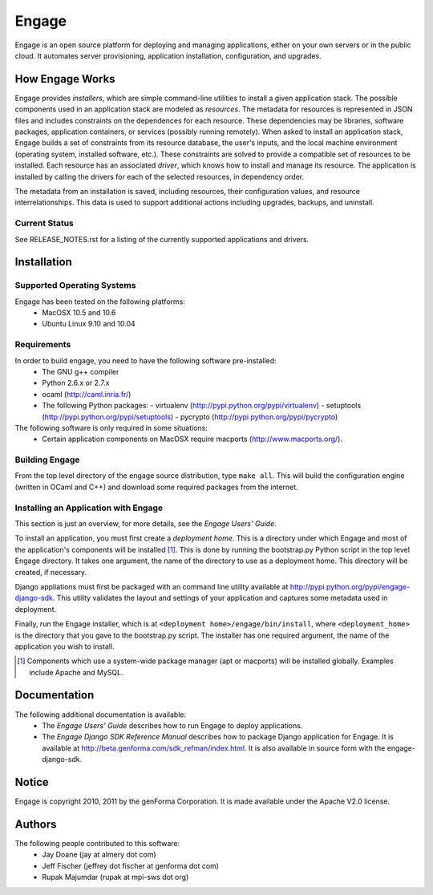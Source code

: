 =======
Engage
=======

Engage is an open source platform for deploying and managing
applications, either on your own servers or in the public cloud.
It automates server provisioning, application installation,
configuration, and upgrades.

How Engage Works
=================
Engage provides *installers*, which are simple command-line utilities to 
install a given application stack. The possible components used in an
application stack are modeled as *resources*. The metadata for resources is
represented in JSON files and includes constraints on the dependences for
each resource. These dependencies may be libraries, software packages,
application containers, or services (possibly running remotely). When asked
to install an application stack, Engage builds a set of constraints from
its resource database, the user's inputs, and the local machine environment
(operating system, installed software, etc.). These constraints are solved
to provide a compatible set of resources to be installed. Each resource
has an associated *driver*, which knows how to install and manage its resource.
The application is installed by calling the drivers for each of the selected
resources, in dependency order.

The metadata from an installation is saved, including resources, their
configuration values, and resource interrelationships. This data is used to
support additional actions including upgrades, backups, and uninstall.

Current Status
--------------
See RELEASE_NOTES.rst for a listing of the currently supported applications
and drivers.


Installation
===============
Supported Operating Systems
---------------------------
Engage has been tested on the following platforms:
 * MacOSX 10.5 and 10.6
 * Ubuntu Linux 9.10 and 10.04

Requirements
------------
In order to build engage, you need to have the following software pre-installed:
 * The GNU g++ compiler
 * Python 2.6.x or 2.7.x
 * ocaml (http://caml.inria.fr/)
 * The following Python packages:
   - virtualenv (http://pypi.python.org/pypi/virtualenv)
   - setuptools (http://pypi.python.org/pypi/setuptools)
   - pycrypto (http://pypi.python.org/pypi/pycrypto)

The following software is only required in some situations:
 * Certain application components on MacOSX require macports
   (http://www.macports.org/).

Building Engage
---------------
From the top level directory of the engage source distribution, type
``make all``. This will build the configuration engine (written in OCaml and
C++) and download some required packages from the internet.

Installing an Application with Engage
--------------------------------------
This section is just an overview, for more details, see the
*Engage Users' Guide*.

To install an application, you must first create a *deployment home*. This
is a directory under which Engage and most of the application's components
will be installed [1]_. This is done by running the bootstrap.py Python script
in the top level Engage directory. It takes one argument, the name of the
directory to use as a deployment home. This directory will be created, if
necessary.

Django appliations must first be packaged with an command line utility
available at http://pypi.python.org/pypi/engage-django-sdk. This utility
validates the layout and settings of your application and captures some
metadata used in deployment.

Finally, run the Engage installer, which is at
``<deployment home>/engage/bin/install``, where ``<deployment_home>`` is the
directory that you gave to the bootstrap.py script. The installer has one
required argument, the name of the application you wish to install.

.. [1] Components which use a system-wide package manager (apt or macports) will be installed globally. Examples include Apache and MySQL.


Documentation
=================
The following additional documentation is available:
 * The *Engage Users' Guide* describes how to run Engage to deploy applications.
 * The *Engage Django SDK Reference Manual* describes how to package Django
   application for Engage. It is available at
   http://beta.genforma.com/sdk_refman/index.html. It is also available in
   source form with the engage-django-sdk.


Notice
=========
Engage is copyright 2010, 2011 by the genForma
Corporation. It is made available under the Apache V2.0 license.


Authors
===========
The following people contributed to this software:
 * Jay Doane (jay at almery dot com)
 * Jeff Fischer (jeffrey dot fischer at genforma dot com)
 * Rupak Majumdar (rupak at mpi-sws dot org)

